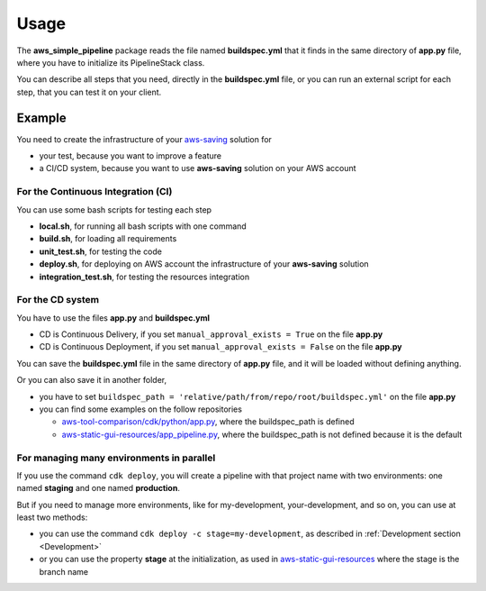 Usage
=====

The **aws_simple_pipeline** package reads the file named **buildspec.yml** that it finds in the same directory of **app.py** file, where you have to initialize its PipelineStack class.

You can describe all steps that you need, directly in the **buildspec.yml** file, or you can run an external script for each step, that you can test it on your client.

Example
#######

You need to create the infrastructure of your `aws-saving <https://github.com/bilardi/aws-saving/>`_ solution for

* your test, because you want to improve a feature
* a CI/CD system, because you want to use **aws-saving** solution on your AWS account

For the Continuous Integration (CI)
***********************************

You can use some bash scripts for testing each step

* **local.sh**, for running all bash scripts with one command
* **build.sh**, for loading all requirements
* **unit_test.sh**, for testing the code
* **deploy.sh**, for deploying on AWS account the infrastructure of your **aws-saving** solution
* **integration_test.sh**, for testing the resources integration

For the CD system
*****************

You have to use the files **app.py** and **buildspec.yml**

* CD is Continuous Delivery, if you set ``manual_approval_exists = True`` on the file **app.py**
* CD is Continuous Deployment, if you set ``manual_approval_exists = False`` on the file **app.py**

You can save the **buildspec.yml** file in the same directory of **app.py** file,
and it will be loaded without defining anything.

Or you can also save it in another folder,

* you have to set ``buildspec_path = 'relative/path/from/repo/root/buildspec.yml'`` on the file **app.py**
* you can find some examples on the follow repositories

  * `aws-tool-comparison/cdk/python/app.py <https://github.com/bilardi/aws-tool-comparison/tree/master/cdk/python/app.py>`_, where the buildspec_path is defined
  * `aws-static-gui-resources/app_pipeline.py <https://github.com/bilardi/aws-static-gui-resources/tree/master/app_pipeline.py>`_, where the buildspec_path is not defined because it is the default

For managing many environments in parallel
******************************************

If you use the command ``cdk deploy``, you will create a pipeline with that project name with two environments: one named **staging** and one named **production**.

But if you need to manage more environments, like for my-development, your-development, and so on, you can use at least two methods:

* you can use the command ``cdk deploy -c stage=my-development``, as described in :ref:`Development section <Development>`
* or you can use the property **stage** at the initialization, as used in `aws-static-gui-resources <https://github.com/bilardi/aws-static-gui-resources/tree/master/app_pipeline.py>`_ where the stage is the branch name
